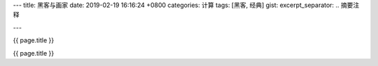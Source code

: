 ---
title: 黑客与画家
date: 2019-02-19 16:16:24 +0800
categories: 计算
tags: [黑客, 经典]
gist: 
excerpt_separator: .. 摘要注释

---

.. container:: excerpt

    {{ page.title }}

.. 摘要注释

{{ page.title }}
